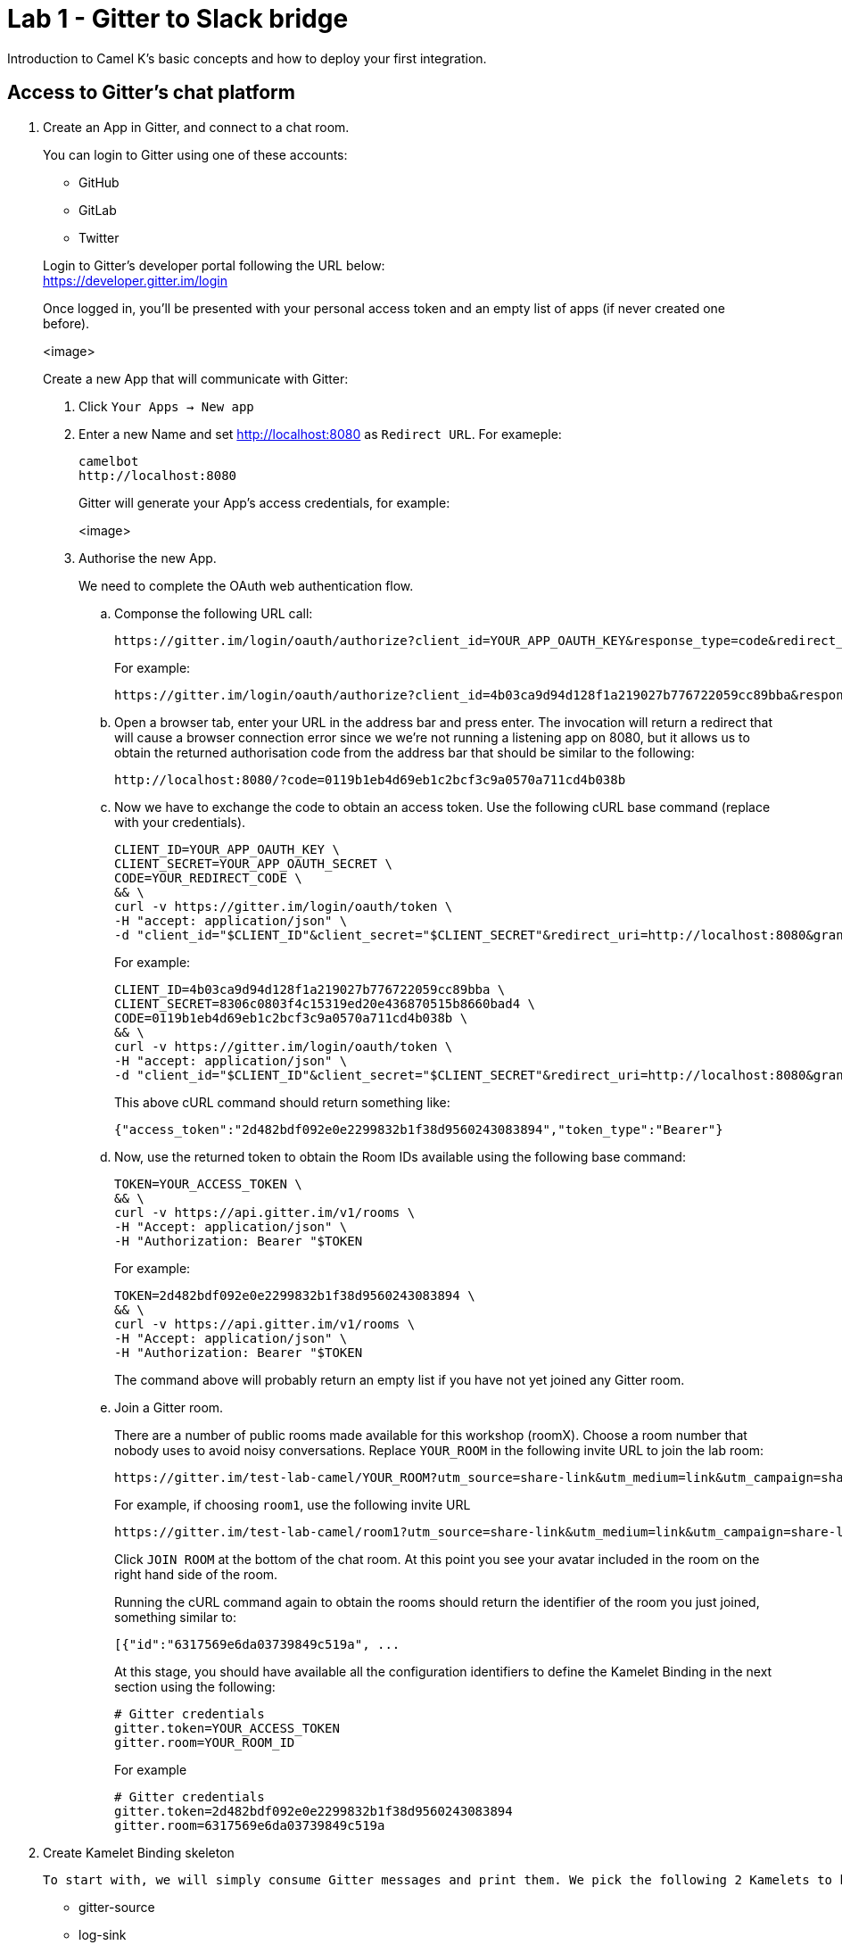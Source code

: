 = Lab 1 - Gitter to Slack bridge

Introduction to Camel K's basic concepts and how to deploy your first integration.


== Access to Gitter's chat platform

. Create an App in Gitter, and connect to a chat room.
+
You can login to Gitter using one of these accounts:
+
--
* GitHub
* GitLab
* Twitter
--
+
Login to Gitter's developer portal following the URL below: + 
https://developer.gitter.im/login
+
Once logged in, you'll be presented with your personal access token and an empty list of apps (if never created one before).
+
<image>
+
Create a new App that will communicate with Gitter:

1. Click `Your Apps -> New app`
+
1. Enter a new Name and set http://localhost:8080 as `Redirect URL`. For exameple:
+
--
	camelbot
	http://localhost:8080

Gitter will generate your App's access credentials, for example:

<image>
--

1. Authorise the new App.
+
We need to complete the OAuth web authentication flow.
+
.. Componse the following URL call:

		https://gitter.im/login/oauth/authorize?client_id=YOUR_APP_OAUTH_KEY&response_type=code&redirect_uri=http://localhost:8080
+
For example:

		https://gitter.im/login/oauth/authorize?client_id=4b03ca9d94d128f1a219027b776722059cc89bba&response_type=code&redirect_uri=http://localhost:8080
+
.. Open a browser tab, enter your URL in the address bar and press enter. The invocation will return a redirect that will cause a browser connection error since we we're not running a listening app on 8080, but it allows us to obtain the returned authorisation code from the address bar that should be similar to the following:

		http://localhost:8080/?code=0119b1eb4d69eb1c2bcf3c9a0570a711cd4b038b
+
.. Now we have to exchange the code to obtain an access token. Use the following cURL base command (replace with your credentials).

		CLIENT_ID=YOUR_APP_OAUTH_KEY \
		CLIENT_SECRET=YOUR_APP_OAUTH_SECRET \
		CODE=YOUR_REDIRECT_CODE \
		&& \
		curl -v https://gitter.im/login/oauth/token \
		-H "accept: application/json" \
		-d "client_id="$CLIENT_ID"&client_secret="$CLIENT_SECRET"&redirect_uri=http://localhost:8080&grant_type=authorization_code&code="$CODE
+
For example:

		CLIENT_ID=4b03ca9d94d128f1a219027b776722059cc89bba \
		CLIENT_SECRET=8306c0803f4c15319ed20e436870515b8660bad4 \
		CODE=0119b1eb4d69eb1c2bcf3c9a0570a711cd4b038b \
		&& \
		curl -v https://gitter.im/login/oauth/token \
		-H "accept: application/json" \
		-d "client_id="$CLIENT_ID"&client_secret="$CLIENT_SECRET"&redirect_uri=http://localhost:8080&grant_type=authorization_code&code="$CODE
+
This above cURL command should return something like:

		{"access_token":"2d482bdf092e0e2299832b1f38d9560243083894","token_type":"Bearer"}
+
.. Now, use the returned token to obtain the Room IDs available using the following base command:

		TOKEN=YOUR_ACCESS_TOKEN \
		&& \
		curl -v https://api.gitter.im/v1/rooms \
		-H "Accept: application/json" \
		-H "Authorization: Bearer "$TOKEN
+
For example:

		TOKEN=2d482bdf092e0e2299832b1f38d9560243083894 \
		&& \
		curl -v https://api.gitter.im/v1/rooms \
		-H "Accept: application/json" \
		-H "Authorization: Bearer "$TOKEN
+
The command above will probably return an empty list if you have not yet joined any Gitter room.
+
.. Join a Gitter room.
+
There are a number of public rooms made available for this workshop (roomX). Choose a room number that nobody uses to avoid noisy conversations. Replace `YOUR_ROOM` in the following invite URL to join the lab room:

		https://gitter.im/test-lab-camel/YOUR_ROOM?utm_source=share-link&utm_medium=link&utm_campaign=share-link
+
For example, if choosing `room1`, use the following invite URL

		https://gitter.im/test-lab-camel/room1?utm_source=share-link&utm_medium=link&utm_campaign=share-link
+
Click `JOIN ROOM` at the bottom of the chat room. At this point you see your avatar included in the room on the right hand side of the room.
+
Running the cURL command again to obtain the rooms should return the identifier of the room you just joined, something similar to:

		[{"id":"6317569e6da03739849c519a", ...
+
At this stage, you should have available all the configuration identifiers to define the Kamelet Binding in the next section using the following:
+
```properties
# Gitter credentials
gitter.token=YOUR_ACCESS_TOKEN
gitter.room=YOUR_ROOM_ID
```
+
For example
+
```
# Gitter credentials
gitter.token=2d482bdf092e0e2299832b1f38d9560243083894
gitter.room=6317569e6da03739849c519a
```


. Create Kamelet Binding skeleton

	To start with, we will simply consume Gitter messages and print them. We pick the following 2 Kamelets to bind:

		- gitter-source
		- log-sink

	Create a YAML file 'g2s' (gitter 2 slack) containing the following definition:

	apiVersion: camel.apache.org/v1alpha1
	kind: KameletBinding
	metadata:
	  name: g2s
	spec:
	  integration:
	    configuration:
	     - type: "secret"
	       value: "stage1"
	     - type: "configmap"
	       value: "stage1-transform"

	  source:
	    ref:
	      kind: Kamelet
	      apiVersion: camel.apache.org/v1
	      name: gitter-source
	    properties:
	      token: "{{secret:stage1/gitter.token}}"
	      room:  "{{secret:stage1/gitter.room}}"

	  sink:
	    ref:
	      kind: Kamelet
	      apiVersion: camel.apache.org/v1
	      name: log-sink 


	Now create the properties file (stage1.properties) with the following entries:

		# Allows HTTP streaming from Gitter
		camel.main.streamCachingEnabled=false

		# Gitter credentials
		gitter.token=YOUR_ACCESS_TOKEN
		gitter.room=YOUR_ROOM_ID

